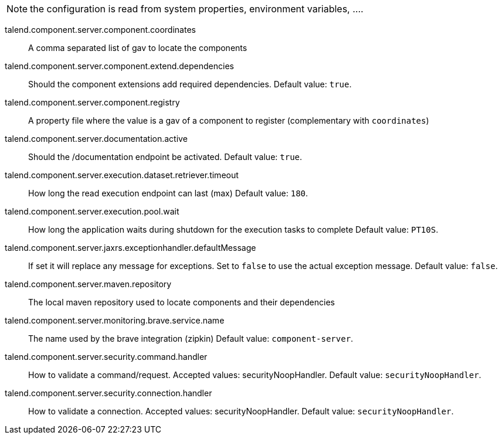 
NOTE: the configuration is read from system properties, environment variables, ....

talend.component.server.component.coordinates:: A comma separated list of gav to locate the components
talend.component.server.component.extend.dependencies:: Should the component extensions add required dependencies. Default value: `true`.
talend.component.server.component.registry:: A property file where the value is a gav of a component to register (complementary with `coordinates`)
talend.component.server.documentation.active:: Should the /documentation endpoint be activated. Default value: `true`.
talend.component.server.execution.dataset.retriever.timeout:: How long the read execution endpoint can last (max) Default value: `180`.
talend.component.server.execution.pool.wait:: How long the application waits during shutdown for the execution tasks to complete Default value: `PT10S`.
talend.component.server.jaxrs.exceptionhandler.defaultMessage:: If set it will replace any message for exceptions. Set to `false` to use the actual exception message. Default value: `false`.
talend.component.server.maven.repository:: The local maven repository used to locate components and their dependencies
talend.component.server.monitoring.brave.service.name:: The name used by the brave integration (zipkin) Default value: `component-server`.
talend.component.server.security.command.handler:: How to validate a command/request. Accepted values: securityNoopHandler. Default value: `securityNoopHandler`.
talend.component.server.security.connection.handler:: How to validate a connection. Accepted values: securityNoopHandler. Default value: `securityNoopHandler`.


